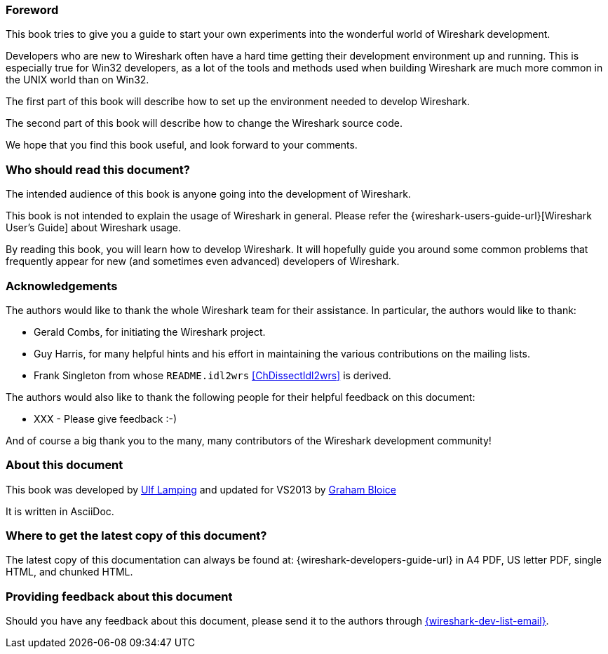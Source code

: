// WSDG Preface

[[PreForeword]]

=== Foreword

This book tries to give you a guide to start your own experiments into
the wonderful world of Wireshark development.

Developers who are new to Wireshark often have a hard time getting
their development environment up and running. This is
especially true for Win32 developers, as a lot of the tools and methods
used when building Wireshark are much more common in the UNIX world than
on Win32.

The first part of this book will describe how to set up the environment
needed to develop Wireshark.

The second part of this book will describe how to change the Wireshark
source code.

We hope that you find this book useful, and look forward to your comments.

[[PreAudience]]

=== Who should read this document?

The intended audience of this book is anyone going into the development of
Wireshark.

This book is not intended to explain the usage of Wireshark in general.
Please refer the
{wireshark-users-guide-url}[Wireshark User’s Guide] about Wireshark usage.

By reading this book, you will learn how to develop Wireshark. It will
hopefully guide you around some common problems that frequently appear for
new (and sometimes even advanced) developers of Wireshark.

[[PreAck]]

=== Acknowledgements

The authors would like to thank the whole Wireshark team for their
assistance. In particular, the authors would like to thank:

* Gerald Combs, for initiating the Wireshark project.

* Guy Harris, for many helpful hints and his effort in maintaining
the various contributions on the mailing lists.

* Frank Singleton from whose `README.idl2wrs` <<ChDissectIdl2wrs>> is derived.

The authors would also like to thank the following people for their
helpful feedback on this document:

* XXX - Please give feedback :-)

And of course a big thank you to the many, many contributors of the
Wireshark development community!

[[PreAbout]]

=== About this document

This book was developed by mailto:{wsdg-author-email}[Ulf Lamping]
and updated for VS2013 by mailto:{wsdg-author-email2}[Graham Bloice]

It is written in AsciiDoc.

[[PreDownload]]

=== Where to get the latest copy of this document?

The latest copy of this documentation can always be found at:
{wireshark-developers-guide-url} in A4 PDF, US letter PDF, single HTML,
and chunked HTML.

[[PreFeedback]]

=== Providing feedback about this document

Should you have any feedback about this document, please send it to the
authors through mailto:{wireshark-dev-list-email}[].


